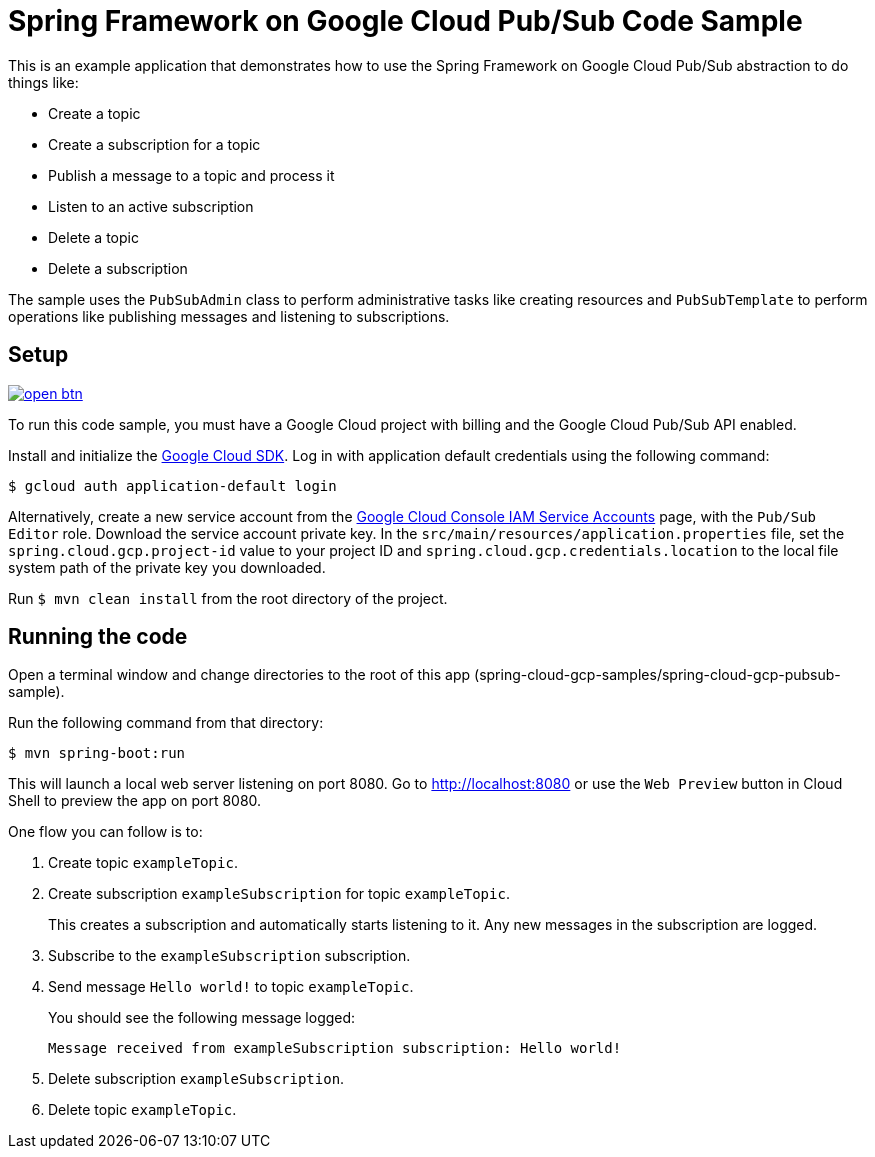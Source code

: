 = Spring Framework on Google Cloud Pub/Sub Code Sample

This is an example application that demonstrates how to use the Spring Framework on Google Cloud Pub/Sub abstraction to do things like:

* Create a topic
* Create a subscription for a topic
* Publish a message to a topic and process it
* Listen to an active subscription
* Delete a topic
* Delete a subscription

The sample uses the `PubSubAdmin` class to perform administrative tasks like creating resources and
`PubSubTemplate` to perform operations like publishing messages and listening to subscriptions.

== Setup

image:http://gstatic.com/cloudssh/images/open-btn.svg[link=https://ssh.cloud.google.com/cloudshell/editor?cloudshell_git_repo=https%3A%2F%2Fgithub.com%2FGoogleCloudPlatform%2Fspring-cloud-gcp&cloudshell_open_in_editor=spring-cloud-gcp-samples/spring-cloud-gcp-pubsub-sample/README.adoc]

To run this code sample, you must have a Google Cloud project with billing and the Google
Cloud Pub/Sub API enabled.

Install and initialize the https://cloud.google.com/sdk/[Google Cloud SDK].
Log in with application default credentials using the following command:

----
$ gcloud auth application-default login
----

Alternatively, create a new service account from the https://console.cloud.google.com/iam-admin/serviceaccounts/project[Google Cloud Console IAM Service Accounts] page, with the `Pub/Sub Editor` role.
Download the service account private key.
In the `src/main/resources/application.properties` file, set the `spring.cloud.gcp.project-id` value to your project ID and `spring.cloud.gcp.credentials.location` to the local file system path of the private key you downloaded.

Run `$ mvn clean install` from the root directory of the project.

== Running the code

Open a terminal window and change directories to the root of this app (spring-cloud-gcp-samples/spring-cloud-gcp-pubsub-sample).

Run the following command from that directory:

----
$ mvn spring-boot:run
----

This will launch a local web server listening on port 8080. Go to http://localhost:8080 or use the `Web Preview` button
in Cloud Shell to preview the app on port 8080.

One flow you can follow is to:

1. Create topic `exampleTopic`.

2. Create subscription `exampleSubscription` for topic `exampleTopic`.
+
This creates a subscription and automatically starts listening to it.
Any new messages in the subscription are logged.

3. Subscribe to the `exampleSubscription` subscription.

4. Send message `Hello world!` to topic `exampleTopic`.
+
You should see the following message logged:
+
----
Message received from exampleSubscription subscription: Hello world!
----

5. Delete subscription `exampleSubscription`.

6. Delete topic `exampleTopic`.

